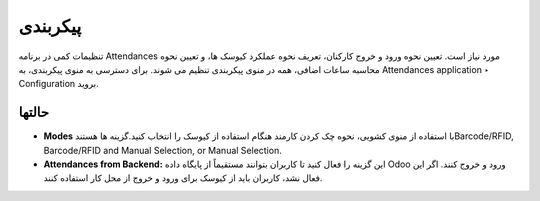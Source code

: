 پیکربندی
=============

.. image:: ./pos/pos-background.png
    :alt: باشگاه ویراوب123 
    :align: center

تنظیمات کمی در برنامه Attendances مورد نیاز است. تعیین نحوه ورود و خروج کارکنان، تعریف نحوه عملکرد کیوسک ها، و تعیین نحوه محاسبه ساعات اضافی، همه در منوی پیکربندی تنظیم می شوند. برای دسترسی به منوی پیکربندی، به Attendances application ‣ Configuration  بروید.


حالتها
-------

- **Modes** با استفاده از منوی کشویی، نحوه چک کردن کارمند هنگام استفاده از کیوسک را انتخاب کنید.گزینه ها هستندBarcode/RFID, Barcode/RFID and Manual Selection, or Manual Selection.

- **Attendances from Backend:** این گزینه را فعال کنید تا کاربران بتوانند مستقیماً از پایگاه داده Odoo ورود و خروج کنند. اگر این فعال نشد، کاربران باید از کیوسک برای ورود و خروج از محل کار استفاده کنند.


